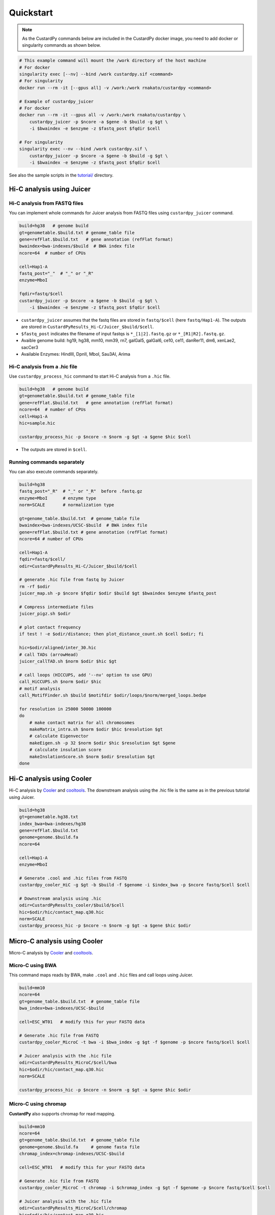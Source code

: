 Quickstart
=====================

.. A common problem in Hi-C analysis is the strict requirement of specific input formats. Many tools require input data to be in a specific format, and consequently, their use is hindered if the data under investigation does not conform to these specifications.

.. Since CustardPy covers the processing of Hi-C data from FASTQ and uses the generated data for the subsequent analysis, users can avoid the potential format incompatibility.

.. note::

    As the CustardPy commands below are included in the CustardPy docker image, you need to add docker or singularity commands as shown below.

.. code-block:: bash

    # This example command will mount the /work directory of the host machine
    # For docker
    singularity exec [--nv] --bind /work custardpy.sif <command>
    # For singularity
    docker run --rm -it [--gpus all] -v /work:/work rnakato/custardpy <command>

    # Example of custardpy_juicer
    # For docker
    docker run --rm -it --gpus all -v /work:/work rnakato/custardpy \
        custardpy_juicer -p $ncore -a $gene -b $build -g $gt \
        -i $bwaindex -e $enzyme -z $fastq_post $fqdir $cell

    # For singularity
    singularity exec --nv --bind /work custardpy.sif \
        custardpy_juicer -p $ncore -a $gene -b $build -g $gt \
        -i $bwaindex -e $enzyme -z $fastq_post $fqdir $cell

See also the sample scripts in the `tutorial/ <https://github.com/rnakato/CustardPy/tree/main/tutorial>`_ directory.


Hi-C analysis using Juicer
---------------------------------------------

Hi-C analysis from FASTQ files
+++++++++++++++++++++++++++++++++++++++++++++++++++++++++++++

You can implement whole commands for Juicer analysis from FASTQ files using ``custardpy_juicer`` command.

.. code-block:: bash

    build=hg38   # genome build
    gt=genometable.$build.txt # genome_table file
    gene=refFlat.$build.txt   # gene annotation (refFlat format)
    bwaindex=bwa-indexes/$build  # BWA index file
    ncore=64  # number of CPUs

    cell=Hap1-A
    fastq_post="_"  # "_" or "_R"
    enzyme=MboI

    fqdir=fastq/$cell
    custardpy_juicer -p $ncore -a $gene -b $build -g $gt \
        -i $bwaindex -e $enzyme -z $fastq_post $fqdir $cell

- ``custardpy_juicer`` assumes that the fastq files are stored in ``fastq/$cell`` (here ``fastq/Hap1-A``). The outputs are stored in ``CustardPyResults_Hi-C/Juicer_$build/$cell``.
- ``$fastq_post`` indicates the filename of input fastqs is ``*_[1|2].fastq.gz`` or ``*_[R1|R2].fastq.gz``.
- Avaible genome build: hg19, hg38, mm10, mm39, rn7, galGal5, galGal6, ce10, ce11, danRer11, dm6, xenLae2, sacCer3
- Available Enzymes: HindIII, DpnII, MboI, Sau3AI, Arima


Hi-C analysis from a .hic file
+++++++++++++++++++++++++++++++++++++++++++++++++++++++++++++

Use ``custardpy_process_hic`` command to start Hi-C analysis from a ``.hic`` file.

.. code-block:: bash

    build=hg38   # genome build
    gt=genometable.$build.txt # genome_table file
    gene=refFlat.$build.txt   # gene annotation (refFlat format)
    ncore=64  # number of CPUs
    cell=Hap1-A
    hic=sample.hic

    custardpy_process_hic -p $ncore -n $norm -g $gt -a $gene $hic $cell

- The outputs are stored in ``$cell``.


Running commands separately
+++++++++++++++++++++++++++++++++++++++++++++++++++++++++++++

You can also execute commands separately. 

.. code-block:: bash

    build=hg38
    fastq_post="_R"  # "_" or "_R"  before .fastq.gz
    enzyme=MboI      # enzyme type
    norm=SCALE       # normalization type

    gt=genome_table.$build.txt  # genome_table file
    bwaindex=bwa-indexes/UCSC-$build  # BWA index file
    gene=refFlat.$build.txt # gene annotation (refFlat format)
    ncore=64 # number of CPUs

    cell=Hap1-A
    fqdir=fastq/$cell/
    odir=CustardPyResults_Hi-C/Juicer_$build/$cell

    # generate .hic file from fastq by Juicer
    rm -rf $odir
    juicer_map.sh -p $ncore $fqdir $odir $build $gt $bwaindex $enzyme $fastq_post

    # Compress intermediate files
    juicer_pigz.sh $odir

    # plot contact frequency
    if test ! -e $odir/distance; then plot_distance_count.sh $cell $odir; fi

    hic=$odir/aligned/inter_30.hic
    # call TADs (arrowHead)
    juicer_callTAD.sh $norm $odir $hic $gt

    # call loops (HICCUPS, add '--nv' option to use GPU)
    call_HiCCUPS.sh $norm $odir $hic
    # motif analysis
    call_MotifFinder.sh $build $motifdir $odir/loops/$norm/merged_loops.bedpe

    for resolution in 25000 50000 100000
    do
        # make contact matrix for all chromosomes
        makeMatrix_intra.sh $norm $odir $hic $resolution $gt
        # calculate Eigenvector
        makeEigen.sh -p 32 $norm $odir $hic $resolution $gt $gene
        # calculate insulation score
        makeInslationScore.sh $norm $odir $resolution $gt
    done
    

Hi-C analysis using Cooler
---------------------------------------------

Hi-C analysis by `Cooler <https://cooler.readthedocs.io/en/latest/index.html>`_ and `cooltools <https://github.com/open2c/cooltools>`_.
The downstream analysis using the .hic file is the same as in the previous tutorial using Juicer.

.. code-block:: bash

    build=hg38
    gt=genometable.hg38.txt
    index_bwa=bwa-indexes/hg38
    gene=refFlat.$build.txt
    genome=genome.$build.fa
    ncore=64

    cell=Hap1-A
    enzyme=MboI

    # Generate .cool and .hic files from FASTQ
    custardpy_cooler_HiC -g $gt -b $build -f $genome -i $index_bwa -p $ncore fastq/$cell $cell

    # Downstream analysis using .hic
    odir=CustardPyResults_cooler/$build/$cell
    hic=$odir/hic/contact_map.q30.hic
    norm=SCALE
    custardpy_process_hic -p $ncore -n $norm -g $gt -a $gene $hic $odir


Micro-C analysis using Cooler
--------------------------------------------------

Micro-C analysis by `Cooler <https://cooler.readthedocs.io/en/latest/index.html>`_ and `cooltools <https://github.com/open2c/cooltools>`_.

Micro-C using BWA
+++++++++++++++++++++++++++++++++

This command maps reads by BWA, make ``.cool`` and ``.hic`` files and call loops using Juicer.

.. code-block:: bash

    build=mm10
    ncore=64
    gt=genome_table.$build.txt  # genome_table file
    bwa_index=bwa-indexes/UCSC-$build

    cell=ESC_WT01   # modify this for your FASTQ data

    # Generate .hic file from FASTQ
    custardpy_cooler_MicroC -t bwa -i $bwa_index -g $gt -f $genome -p $ncore fastq/$cell $cell

    # Juicer analysis with the .hic file
    odir=CustardPyResults_MicroC/$cell/bwa
    hic=$odir/hic/contact_map.q30.hic
    norm=SCALE

    custardpy_process_hic -p $ncore -n $norm -g $gt -a $gene $hic $odir

    
Micro-C using chromap
+++++++++++++++++++++++++++++++

**CustardPy** also supports chromap for read mapping.

.. code-block:: bash

    build=mm10
    ncore=64
    gt=genome_table.$build.txt  # genome_table file
    genome=genome.$build.fa     # genome fasta file
    chromap_index=chromap-indexes/UCSC-$build

    cell=ESC_WT01   # modify this for your FASTQ data

    # Generate .hic file from FASTQ
    custardpy_cooler_MicroC -t chromap -i $chromap_index -g $gt -f $genome -p $ncore fastq/$cell $cell

    # Juicer analysis with the .hic file
    odir=CustardPyResults_MicroC/$cell/chromap
    hic=$odir/hic/contact_map.q30.hic
    norm=SCALE
    custardpy_process_hic -p $ncore -n $norm -g $gt -a $gene $hic $odir

